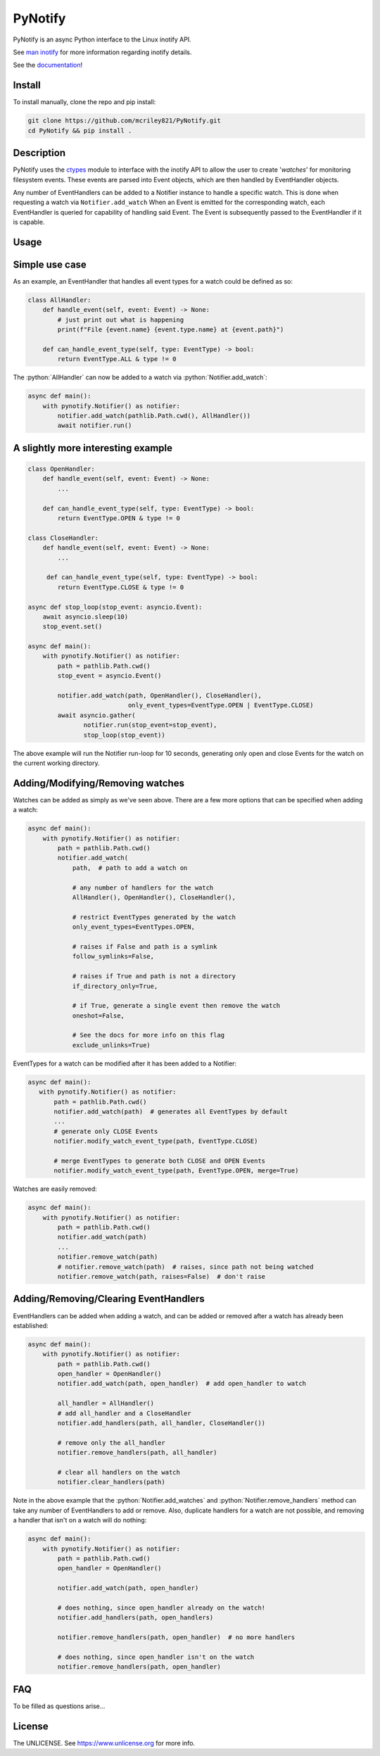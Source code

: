 PyNotify
========
PyNotify is an async Python interface to the Linux inotify API.

See `man inotify <https://man7.org/linux/man-pages/man7/inotify.7.html>`_
for more information regarding inotify details.

See the `documentation <https://mcriley821.github.io/PyNotify/build/html/index.html>`_!

Install
-------
To install manually, clone the repo and pip install:

.. code:: bash

  git clone https://github.com/mcriley821/PyNotify.git
  cd PyNotify && pip install .


Description
-----------
PyNotify uses the `ctypes <https://docs.python.org/3/library/ctypes.html>`_
module to interface with the inotify API to allow the user to create
'*watches*' for monitoring filesystem events. These events are parsed 
into Event objects, which are then handled by EventHandler objects.

Any number of EventHandlers can be added to a Notifier instance to handle a
specific watch. This is done when requesting a watch via ``Notifier.add_watch``
When an Event is emitted for the corresponding watch, each EventHandler is
queried for capability of handling said Event. The Event is subsequently 
passed to the EventHandler if it is capable.

Usage
-----

Simple use case
---------------

As an example, an EventHandler that handles all event types for a watch
could be defined as so:

.. role:: python(code)
  :language: python

.. code:: python

  class AllHandler:
      def handle_event(self, event: Event) -> None:
          # just print out what is happening
          print(f"File {event.name} {event.type.name} at {event.path}")

      def can_handle_event_type(self, type: EventType) -> bool:
          return EventType.ALL & type != 0

The :python:`AllHandler` can now be added to a watch via 
:python:`Notifier.add_watch`:

.. code:: python

  async def main():
      with pynotify.Notifier() as notifier:
          notifier.add_watch(pathlib.Path.cwd(), AllHandler())
          await notifier.run()

A slightly more interesting example
-----------------------------------

.. code:: python

  class OpenHandler:
      def handle_event(self, event: Event) -> None:
          ...

      def can_handle_event_type(self, type: EventType) -> bool:
          return EventType.OPEN & type != 0

  class CloseHandler:
      def handle_event(self, event: Event) -> None:
          ...

       def can_handle_event_type(self, type: EventType) -> bool:
          return EventType.CLOSE & type != 0

  async def stop_loop(stop_event: asyncio.Event):
      await asyncio.sleep(10)
      stop_event.set()

  async def main():
      with pynotify.Notifier() as notifier:
          path = pathlib.Path.cwd()
          stop_event = asyncio.Event()

          notifier.add_watch(path, OpenHandler(), CloseHandler(),
                             only_event_types=EventType.OPEN | EventType.CLOSE)
          await asyncio.gather(
                 notifier.run(stop_event=stop_event),
                 stop_loop(stop_event))
   
The above example will run the Notifier run-loop for 10 seconds, generating
only open and close Events for the watch on the current working directory.

Adding/Modifying/Removing watches
---------------------------------

Watches can be added as simply as we've seen above. There are a few more
options that can be specified when adding a watch:

.. code:: python

  async def main():
      with pynotify.Notifier() as notifier:
          path = pathlib.Path.cwd()
          notifier.add_watch(
              path,  # path to add a watch on
              
              # any number of handlers for the watch
              AllHandler(), OpenHandler(), CloseHandler(),

              # restrict EventTypes generated by the watch
              only_event_types=EventTypes.OPEN,

              # raises if False and path is a symlink
              follow_symlinks=False,

              # raises if True and path is not a directory
              if_directory_only=True,
            
              # if True, generate a single event then remove the watch
              oneshot=False,
              
              # See the docs for more info on this flag
              exclude_unlinks=True)


EventTypes for a watch can be modified after it has been added to a Notifier:

.. code:: python
  
   async def main():
      with pynotify.Notifier() as notifier:
          path = pathlib.Path.cwd()
          notifier.add_watch(path)  # generates all EventTypes by default
          ...
          # generate only CLOSE Events
          notifier.modify_watch_event_type(path, EventType.CLOSE)

          # merge EventTypes to generate both CLOSE and OPEN Events
          notifier.modify_watch_event_type(path, EventType.OPEN, merge=True)

Watches are easily removed:

.. code:: python

  async def main():
      with pynotify.Notifier() as notifier:
          path = pathlib.Path.cwd()
          notifier.add_watch(path)
          ...
          notifier.remove_watch(path)
          # notifier.remove_watch(path)  # raises, since path not being watched
          notifier.remove_watch(path, raises=False)  # don't raise


Adding/Removing/Clearing EventHandlers
--------------------------------------
EventHandlers can be added when adding a watch, and can be added or removed
after a watch has already been established:

.. code:: python

  async def main():
      with pynotify.Notifier() as notifier:
          path = pathlib.Path.cwd()
          open_handler = OpenHandler()
          notifier.add_watch(path, open_handler)  # add open_handler to watch

          all_handler = AllHandler()
          # add all_handler and a CloseHandler
          notifier.add_handlers(path, all_handler, CloseHandler())

          # remove only the all_handler
          notifier.remove_handlers(path, all_handler)

          # clear all handlers on the watch
          notifier.clear_handlers(path)

Note in the above example that the :python:`Notifier.add_watches` and
:python:`Notifier.remove_handlers` method can take any number of EventHandlers
to add or remove. Also, duplicate handlers for a watch are not possible, and 
removing a handler that isn't on a watch will do nothing:

.. code:: python

  async def main():
      with pynotify.Notifier() as notifier:
          path = pathlib.Path.cwd()
          open_handler = OpenHandler()

          notifier.add_watch(path, open_handler)

          # does nothing, since open_handler already on the watch!
          notifier.add_handlers(path, open_handlers)

          notifier.remove_handlers(path, open_handler)  # no more handlers

          # does nothing, since open_handler isn't on the watch
          notifier.remove_handlers(path, open_handler)

FAQ
---
To be filled as questions arise...


License
-------
The UNLICENSE. See https://www.unlicense.org for more info.

